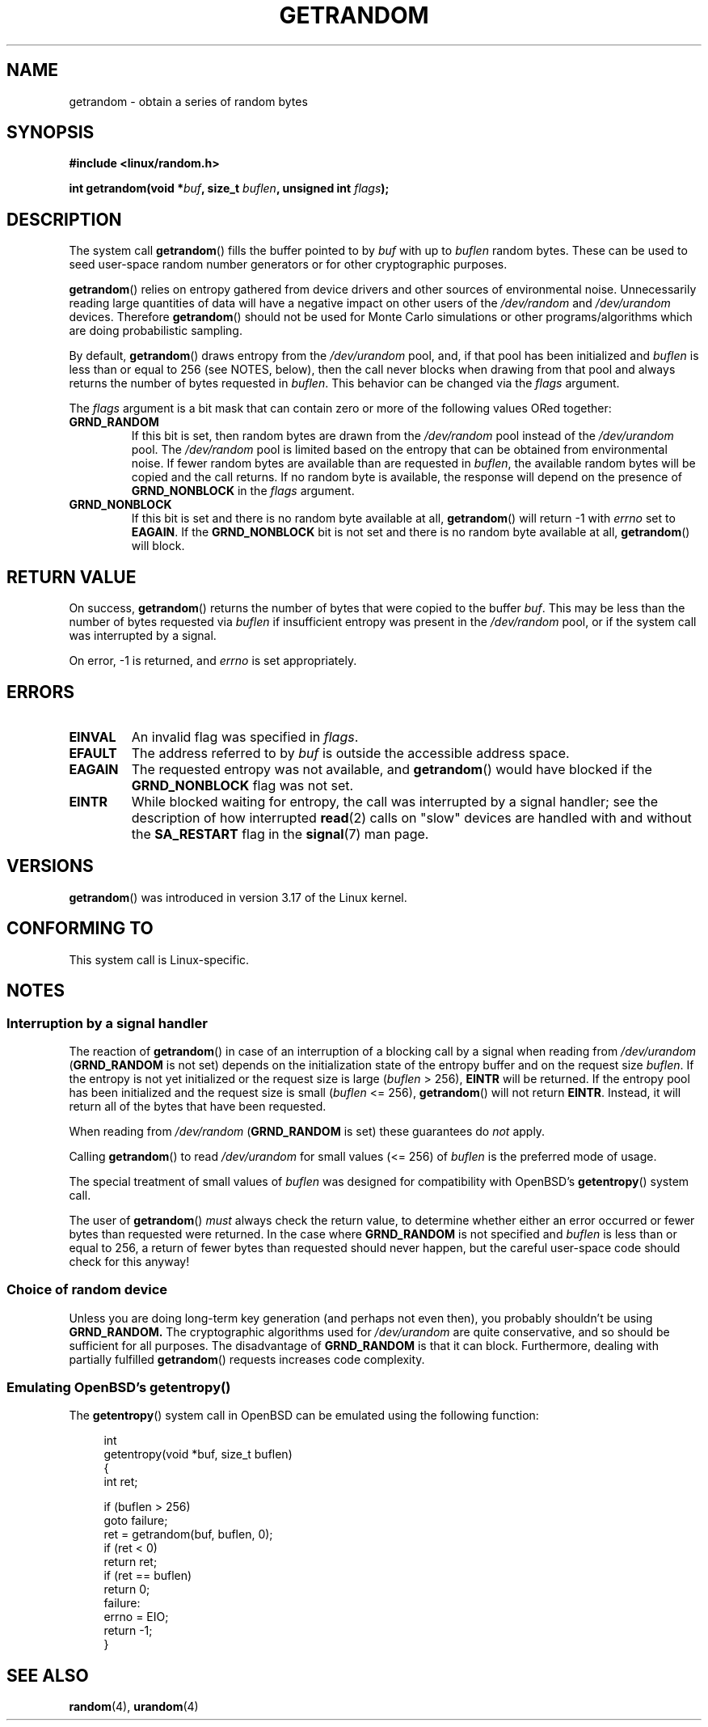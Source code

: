 .\" Copyright (C) 2014, Theodore Ts'o <tytso@mit.edu>
.\" Copyright (C) 2014, Heinrich Schuchardt <xypron.glpk@gmx.de>
.\"
.\" %%%LICENSE_START(VERBATIM)
.\" Permission is granted to make and distribute verbatim copies of this
.\" manual provided the copyright notice and this permission notice are
.\" preserved on all copies.
.\"
.\" Permission is granted to copy and distribute modified versions of
.\" this manual under the conditions for verbatim copying, provided that
.\" the entire resulting derived work is distributed under the terms of
.\" a permission notice identical to this one.
.\"
.\" Since the Linux kernel and libraries are constantly changing, this
.\" manual page may be incorrect or out-of-date.  The author(s) assume.
.\" no responsibility for errors or omissions, or for damages resulting.
.\" from the use of the information contained herein.  The author(s) may.
.\" not have taken the same level of care in the production of this.
.\" manual, which is licensed free of charge, as they might when working.
.\" professionally.
.\"
.\" Formatted or processed versions of this manual, if unaccompanied by
.\" the source, must acknowledge the copyright and authors of this work.
.\" %%%LICENSE_END

.TH GETRANDOM 2 2014-10-03 "Linux" "Linux Programmer's Manual"
.SH NAME
getrandom \- obtain a series of random bytes
.SH SYNOPSIS
.B #include <linux/random.h>
.sp
.BI "int getrandom(void *"buf ", size_t " buflen ", unsigned int " flags );
.SH DESCRIPTION
The system call
.BR getrandom ()
fills the buffer pointed to by
.I buf
with up to
.I buflen
random bytes.
These can be used to seed user-space random number generators
or for other cryptographic purposes.
.PP
.BR getrandom ()
relies on entropy gathered from device drivers and other sources of
environmental noise.
Unnecessarily reading large quantities of data will have a negative impact
on other users of the
.I /dev/random
and
.I /dev/urandom
devices.
Therefore
.BR getrandom ()
should not be used for Monte Carlo simulations or other
programs/algorithms which are doing probabilistic sampling.

.\" FIXME is the following paragraph correct?
By default,
.BR getrandom ()
draws entropy from the
.IR /dev/urandom
pool, and, if that pool has been initialized and
.IR buflen
is less than or equal to 256 (see NOTES, below),
then the call never blocks when drawing from that pool
and always returns the number of bytes requested in
.IR buflen .
This behavior can be changed via the
.I flags
argument.

The
.I flags
argument is a bit mask that can contain zero or more of the following values
ORed together:
.TP
.B GRND_RANDOM
If this bit is set, then random bytes are drawn from the
.I /dev/random
pool instead of the
.I /dev/urandom
pool.
The
.I /dev/random
pool is limited based on the entropy that can be obtained from environmental
noise. 
If fewer random bytes are available than are requested in
.IR buflen ,
the available random bytes will be copied and the call returns.
If no random byte is available, the response will depend on the
presence of
.B GRND_NONBLOCK
in the
.I flags
argument.
.TP
.B GRND_NONBLOCK
If this bit is set and there is no random byte available at all,
.BR getrandom ()
will return -1 with
.I errno
set to
.BR EAGAIN .
If the
.B GRND_NONBLOCK
bit is not set and there is no random byte available at all,
.BR getrandom ()
will block.
.SH RETURN VALUE
On success,
.BR getrandom ()
returns the number of bytes that were copied to the buffer
.IR buf .
This may be less than the number of bytes requested via
.I buflen
if insufficient entropy was present in the
.IR /dev/random
pool, or if the system call was interrupted by a signal.
.PP
On error, -1 is returned, and
.I errno
is set appropriately.
.SH ERRORS
.TP
.B EINVAL
An invalid flag was specified in
.IR flags .
.TP
.B EFAULT
The address referred to by
.I buf
is outside the accessible address space.
.TP
.B EAGAIN
The requested entropy was not available, and
.BR getrandom ()
would have blocked if the
.B GRND_NONBLOCK
flag was not set.
.TP
.B EINTR
While blocked waiting for entropy, the call was interrupted by a signal
handler; see the description of how interrupted
.BR read (2)
calls on "slow" devices are handled with and without the
.B SA_RESTART
flag in the
.BR signal (7)
man page.
.SH VERSIONS
.BR getrandom ()
was introduced in version 3.17 of the Linux kernel.
.SH CONFORMING TO
This system call is Linux-specific.
.SH NOTES
.SS Interruption by a signal handler
.\" FIXME Here, I think there needs to be an opening paragraph that describes
.\" the cases where getrandom() can block. This should cover the cases with
.\" GRND_RANDOM and without GRND_RANDOM. Reading the existing page, I am
.\" still not completely confident that I know what the cases are.
The reaction of
.BR getrandom ()
in case of an interruption of a blocking call by a signal
when reading from
.I /dev/urandom
.RB ( GRND_RANDOM
is not set)
depends on the initialization state of the entropy buffer
and on the request size
.IR buflen .
If the entropy is not yet initialized or the request size is large
.RI ( buflen "\ >\ 256),"
.B EINTR
will be returned.
If the entropy pool has been initialized and the request size is small
.RI ( buflen "\ <=\ 256),"
.BR getrandom ()
will not return
.BR EINTR .
Instead, it will return all of the bytes that have been requested.
.PP
When reading from
.I /dev/random
.RB ( GRND_RANDOM
is set)
these guarantees do
.I not
apply.
.PP
Calling
.BR getrandom ()
to read
.I /dev/urandom
for small values (<=\ 256) of
.I buflen
is the preferred mode of usage.
.PP
The special treatment of small values of
.I buflen
was designed for compatibility with
OpenBSD's
.BR getentropy ()
system call.
.PP
The user of
.BR getrandom ()
.I must
always check the return value,
to determine whether either an error occurred
or fewer bytes than requested were returned.
In the case where
.B GRND_RANDOM
is not specified and
.I buflen
is less than or equal to 256,
a return of fewer bytes than requested should never happen,
but the careful user-space code should check for this anyway!
.SS Choice of random device
Unless you are doing long-term key generation (and perhaps not even
then), you probably shouldn't be using
.B GRND_RANDOM.
The cryptographic algorithms used for
.I /dev/urandom
are quite conservative, and so should be sufficient for all purposes.
The disadvantage of
.B GRND_RANDOM
is that it can block.
Furthermore, dealing with partially fulfilled
.BR getrandom ()
requests increases code complexity.
.SS Emulating OpenBSD's getentropy()
The
.BR getentropy ()
system call in OpenBSD can be emulated using the following
function:

.in +4n
.nf
int
getentropy(void *buf, size_t buflen)
{
    int ret;

    if (buflen > 256)
        goto failure;
    ret = getrandom(buf, buflen, 0);
    if (ret < 0)
        return ret;
    if (ret == buflen)
        return 0;
failure:
    errno = EIO;
    return -1;
}
.fi
.in
.SH SEE ALSO
.BR random (4),
.BR urandom (4)
